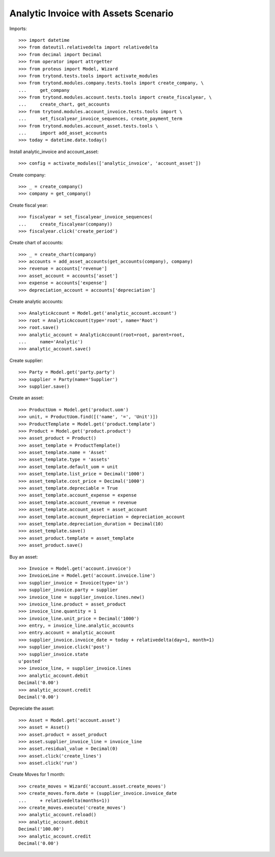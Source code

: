 =====================================
Analytic Invoice with Assets Scenario
=====================================

Imports::

    >>> import datetime
    >>> from dateutil.relativedelta import relativedelta
    >>> from decimal import Decimal
    >>> from operator import attrgetter
    >>> from proteus import Model, Wizard
    >>> from trytond.tests.tools import activate_modules
    >>> from trytond.modules.company.tests.tools import create_company, \
    ...     get_company
    >>> from trytond.modules.account.tests.tools import create_fiscalyear, \
    ...     create_chart, get_accounts
    >>> from trytond.modules.account_invoice.tests.tools import \
    ...     set_fiscalyear_invoice_sequences, create_payment_term
    >>> from trytond.modules.account_asset.tests.tools \
    ...     import add_asset_accounts
    >>> today = datetime.date.today()

Install analytic_invoice and account_asset::

    >>> config = activate_modules(['analytic_invoice', 'account_asset'])

Create company::

    >>> _ = create_company()
    >>> company = get_company()

Create fiscal year::

    >>> fiscalyear = set_fiscalyear_invoice_sequences(
    ...     create_fiscalyear(company))
    >>> fiscalyear.click('create_period')

Create chart of accounts::

    >>> _ = create_chart(company)
    >>> accounts = add_asset_accounts(get_accounts(company), company)
    >>> revenue = accounts['revenue']
    >>> asset_account = accounts['asset']
    >>> expense = accounts['expense']
    >>> depreciation_account = accounts['depreciation']

Create analytic accounts::

    >>> AnalyticAccount = Model.get('analytic_account.account')
    >>> root = AnalyticAccount(type='root', name='Root')
    >>> root.save()
    >>> analytic_account = AnalyticAccount(root=root, parent=root,
    ...     name='Analytic')
    >>> analytic_account.save()

Create supplier::

    >>> Party = Model.get('party.party')
    >>> supplier = Party(name='Supplier')
    >>> supplier.save()

Create an asset::

    >>> ProductUom = Model.get('product.uom')
    >>> unit, = ProductUom.find([('name', '=', 'Unit')])
    >>> ProductTemplate = Model.get('product.template')
    >>> Product = Model.get('product.product')
    >>> asset_product = Product()
    >>> asset_template = ProductTemplate()
    >>> asset_template.name = 'Asset'
    >>> asset_template.type = 'assets'
    >>> asset_template.default_uom = unit
    >>> asset_template.list_price = Decimal('1000')
    >>> asset_template.cost_price = Decimal('1000')
    >>> asset_template.depreciable = True
    >>> asset_template.account_expense = expense
    >>> asset_template.account_revenue = revenue
    >>> asset_template.account_asset = asset_account
    >>> asset_template.account_depreciation = depreciation_account
    >>> asset_template.depreciation_duration = Decimal(10)
    >>> asset_template.save()
    >>> asset_product.template = asset_template
    >>> asset_product.save()

Buy an asset::

    >>> Invoice = Model.get('account.invoice')
    >>> InvoiceLine = Model.get('account.invoice.line')
    >>> supplier_invoice = Invoice(type='in')
    >>> supplier_invoice.party = supplier
    >>> invoice_line = supplier_invoice.lines.new()
    >>> invoice_line.product = asset_product
    >>> invoice_line.quantity = 1
    >>> invoice_line.unit_price = Decimal('1000')
    >>> entry, = invoice_line.analytic_accounts
    >>> entry.account = analytic_account
    >>> supplier_invoice.invoice_date = today + relativedelta(day=1, month=1)
    >>> supplier_invoice.click('post')
    >>> supplier_invoice.state
    u'posted'
    >>> invoice_line, = supplier_invoice.lines
    >>> analytic_account.debit
    Decimal('0.00')
    >>> analytic_account.credit
    Decimal('0.00')

Depreciate the asset::

    >>> Asset = Model.get('account.asset')
    >>> asset = Asset()
    >>> asset.product = asset_product
    >>> asset.supplier_invoice_line = invoice_line
    >>> asset.residual_value = Decimal(0)
    >>> asset.click('create_lines')
    >>> asset.click('run')

Create Moves for 1 month::

    >>> create_moves = Wizard('account.asset.create_moves')
    >>> create_moves.form.date = (supplier_invoice.invoice_date
    ...     + relativedelta(months=1))
    >>> create_moves.execute('create_moves')
    >>> analytic_account.reload()
    >>> analytic_account.debit
    Decimal('100.00')
    >>> analytic_account.credit
    Decimal('0.00')
